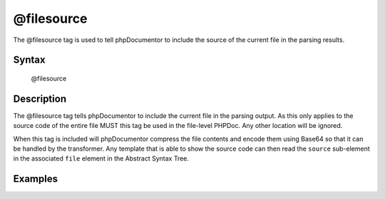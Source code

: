 @filesource
===========

The @filesource tag is used to tell phpDocumentor to include the source of the
current file in the parsing results.

Syntax
------

    @filesource

Description
-----------

The @filesource tag tells phpDocumentor to include the current file in the parsing
output. As this only applies to the source code of the entire file MUST this
tag be used in the file-level PHPDoc. Any other location will be ignored.

When this tag is included will phpDocumentor compress the file contents and encode them
using Base64 so that it can be handled by the transformer. Any template that
is able to show the source code can then read the ``source`` sub-element in the
associated ``file`` element in the Abstract Syntax Tree.

Examples
--------

.. code-block:: php
   :linenos:

    /**
     * @filesource
     */
